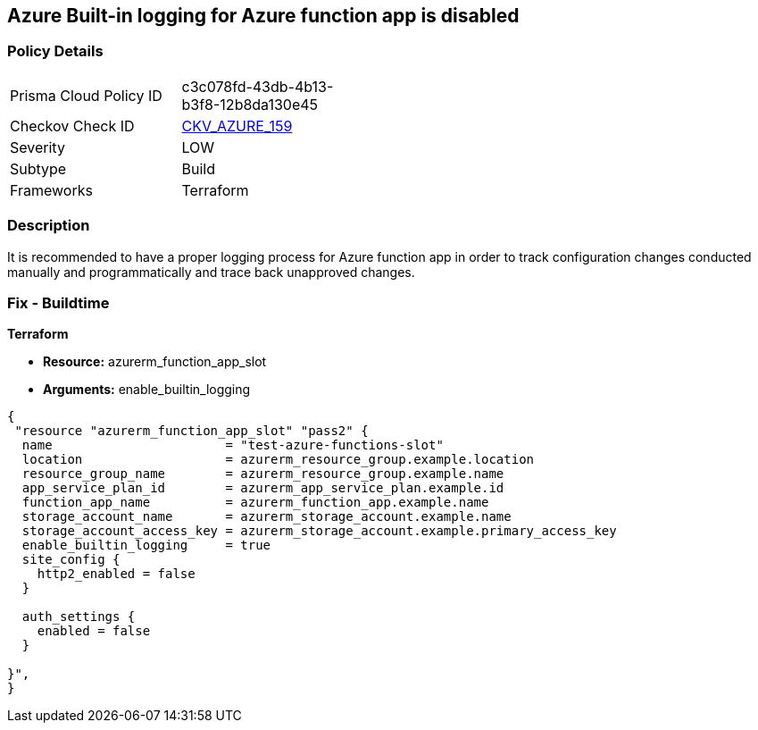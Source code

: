 == Azure Built-in logging for Azure function app is disabled
// Azure Built-in logging for Azure function app disabled


=== Policy Details 

[width=45%]
[cols="1,1"]
|=== 
|Prisma Cloud Policy ID 
| c3c078fd-43db-4b13-b3f8-12b8da130e45

|Checkov Check ID 
| https://github.com/bridgecrewio/checkov/tree/master/checkov/terraform/checks/resource/azure/FunctionAppEnableLogging.py[CKV_AZURE_159]

|Severity
|LOW

|Subtype
|Build

|Frameworks
|Terraform

|=== 



=== Description 


It is recommended to have a proper logging process for Azure function app in order to track configuration changes conducted manually and programmatically and trace back unapproved changes.


//*Runtime - Buildtime* 



=== Fix - Buildtime


*Terraform* 


* *Resource:*  azurerm_function_app_slot
* *Arguments:* enable_builtin_logging


[source,go]
----
{
 "resource "azurerm_function_app_slot" "pass2" {
  name                       = "test-azure-functions-slot"
  location                   = azurerm_resource_group.example.location
  resource_group_name        = azurerm_resource_group.example.name
  app_service_plan_id        = azurerm_app_service_plan.example.id
  function_app_name          = azurerm_function_app.example.name
  storage_account_name       = azurerm_storage_account.example.name
  storage_account_access_key = azurerm_storage_account.example.primary_access_key
  enable_builtin_logging     = true
  site_config {
    http2_enabled = false
  }

  auth_settings {
    enabled = false
  }

}",
}
----
----
